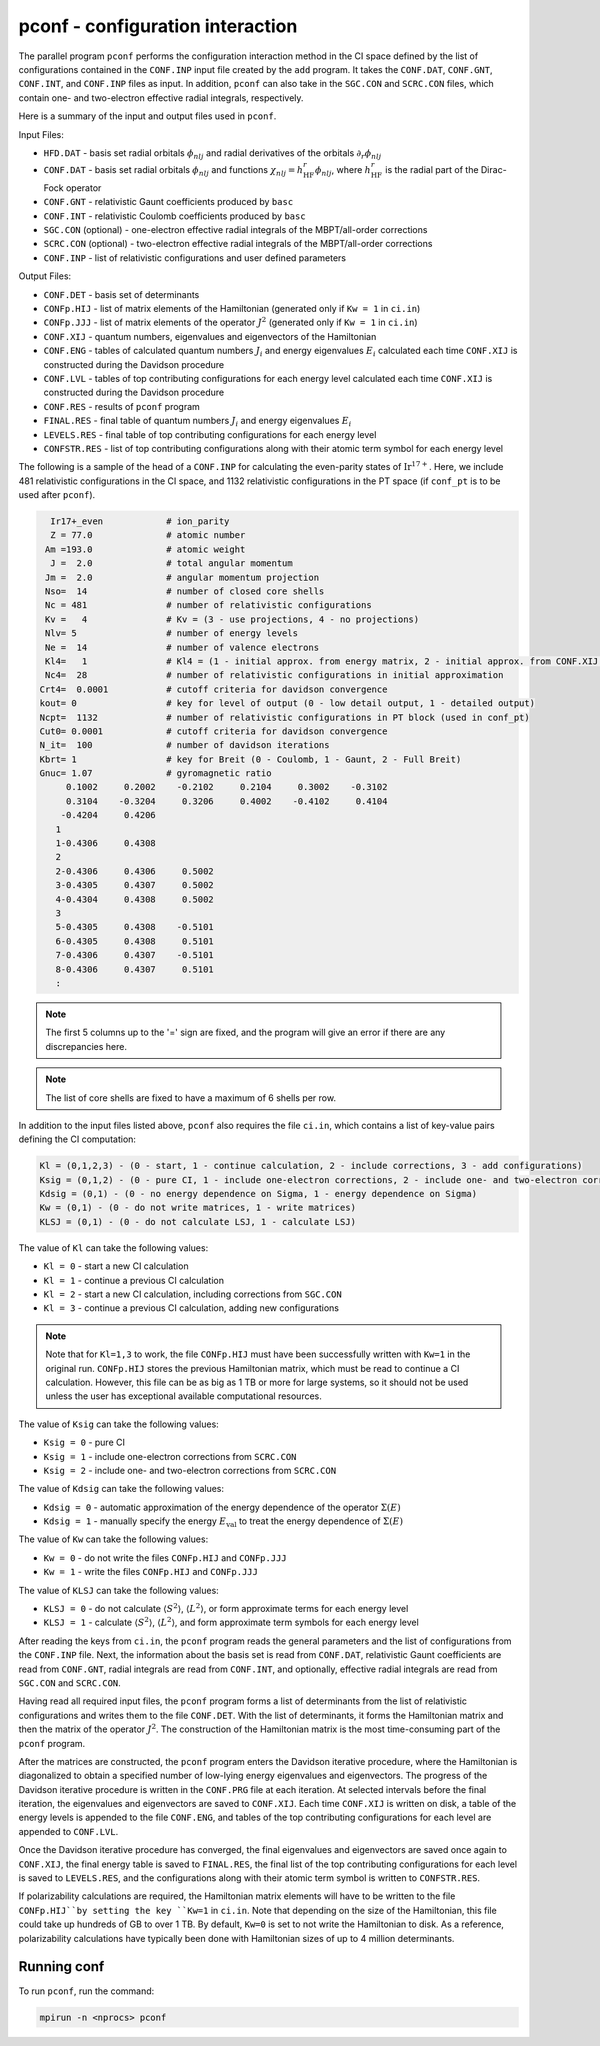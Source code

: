 pconf - configuration interaction 
---------------------------------

The parallel program ``pconf`` performs the configuration interaction method in the CI space defined by the list of configurations contained in the ``CONF.INP`` input file created by the ``add`` program. It takes the ``CONF.DAT``, ``CONF.GNT``, ``CONF.INT``, and ``CONF.INP`` files as input. In addition, ``pconf`` can also take in the ``SGC.CON`` and ``SCRC.CON`` files, which contain one- and two-electron effective radial integrals, respectively. 

Here is a summary of the input and output files used in ``pconf``.

Input Files:

* ``HFD.DAT`` - basis set radial orbitals :math:`\phi_{nlj}` and radial derivatives of the orbitals :math:`\partial_r\phi_{nlj}`
* ``CONF.DAT`` - basis set radial orbitals :math:`\phi_{nlj}` and functions :math:`\chi_{nlj}=h_\text{HF}^r\phi_{nlj}`, where :math:`h_\text{HF}^r` is the radial part of the Dirac-Fock operator
* ``CONF.GNT`` - relativistic Gaunt coefficients produced by ``basc``
* ``CONF.INT`` - relativistic Coulomb coefficients produced by ``basc``
* ``SGC.CON`` (optional) - one-electron effective radial integrals of the MBPT/all-order corrections
* ``SCRC.CON`` (optional) - two-electron effective radial integrals of the MBPT/all-order corrections
* ``CONF.INP`` - list of relativistic configurations and user defined parameters

Output Files:

* ``CONF.DET`` - basis set of determinants
* ``CONFp.HIJ`` - list of matrix elements of the Hamiltonian (generated only if ``Kw = 1`` in ``ci.in``)
* ``CONFp.JJJ`` - list of matrix elements of the operator :math:`J^2` (generated only if ``Kw = 1`` in ``ci.in``)
* ``CONF.XIJ`` - quantum numbers, eigenvalues and eigenvectors of the Hamiltonian
* ``CONF.ENG`` - tables of calculated quantum numbers :math:`J_i` and energy eigenvalues :math:`E_i` calculated each time ``CONF.XIJ`` is constructed during the Davidson procedure
* ``CONF.LVL`` - tables of top contributing configurations for each energy level calculated each time ``CONF.XIJ`` is constructed during the Davidson procedure
* ``CONF.RES`` - results of ``pconf`` program
* ``FINAL.RES`` - final table of quantum numbers :math:`J_i` and energy eigenvalues :math:`E_i` 
* ``LEVELS.RES`` - final table of top contributing configurations for each energy level
* ``CONFSTR.RES`` - list of top contributing configurations along with their atomic term symbol for each energy level

The following is a sample of the head of a ``CONF.INP`` for calculating the even-parity states of :math:`\text{Ir}^{17+}`. Here, we include 481 relativistic configurations in the CI space, and 1132 relativistic configurations in the PT space (if ``conf_pt`` is to be used after ``pconf``).

.. code-block:: 

      Ir17+_even            # ion_parity                                               
      Z = 77.0              # atomic number
     Am =193.0              # atomic weight
      J =  2.0              # total angular momentum
     Jm =  2.0              # angular momentum projection
     Nso=  14               # number of closed core shells
     Nc = 481               # number of relativistic configurations
     Kv =   4               # Kv = (3 - use projections, 4 - no projections)           
     Nlv= 5                 # number of energy levels
     Ne =  14               # number of valence electrons                          
     Kl4=   1               # Kl4 = (1 - initial approx. from energy matrix, 2 - initial approx. from CONF.XIJ file)
     Nc4=  28               # number of relativistic configurations in initial approximation
    Crt4=  0.0001           # cutoff criteria for davidson convergence
    kout= 0                 # key for level of output (0 - low detail output, 1 - detailed output)
    Ncpt=  1132             # number of relativistic configurations in PT block (used in conf_pt)
    Cut0= 0.0001            # cutoff criteria for davidson convergence
    N_it=  100              # number of davidson iterations
    Kbrt= 1                 # key for Breit (0 - Coulomb, 1 - Gaunt, 2 - Full Breit)
    Gnuc= 1.07              # gyromagnetic ratio
         0.1002     0.2002    -0.2102     0.2104     0.3002    -0.3102
         0.3104    -0.3204     0.3206     0.4002    -0.4102     0.4104
        -0.4204     0.4206
       1
       1-0.4306     0.4308
       2
       2-0.4306     0.4306     0.5002
       3-0.4305     0.4307     0.5002
       4-0.4304     0.4308     0.5002
       3
       5-0.4305     0.4308    -0.5101
       6-0.4305     0.4308     0.5101
       7-0.4306     0.4307    -0.5101
       8-0.4306     0.4307     0.5101
       :

.. note::

	The first 5 columns up to the '=' sign are fixed, and the program will give an error if there are any discrepancies here. 

.. note::

	The list of core shells are fixed to have a maximum of 6 shells per row.


In addition to the input files listed above, ``pconf`` also requires the file ``ci.in``, which contains a list of key-value pairs defining the CI computation:

.. code-block::
  
	Kl = (0,1,2,3) - (0 - start, 1 - continue calculation, 2 - include corrections, 3 - add configurations)
	Ksig = (0,1,2) - (0 - pure CI, 1 - include one-electron corrections, 2 - include one- and two-electron corrections)
	Kdsig = (0,1) - (0 - no energy dependence on Sigma, 1 - energy dependence on Sigma)
	Kw = (0,1) - (0 - do not write matrices, 1 - write matrices)
	KLSJ = (0,1) - (0 - do not calculate LSJ, 1 - calculate LSJ)

The value of ``Kl`` can take the following values:

* ``Kl = 0`` - start a new CI calculation
* ``Kl = 1`` - continue a previous CI calculation
* ``Kl = 2`` - start a new CI calculation, including corrections from ``SGC.CON``
* ``Kl = 3`` - continue a previous CI calculation, adding new configurations

.. note::

    Note that for ``Kl=1,3`` to work, the file ``CONFp.HIJ`` must have been successfully written with ``Kw=1`` in the original run. ``CONFp.HIJ`` stores the previous Hamiltonian matrix, which must be read to continue a CI calculation. However, this file can be as big as 1 TB or more for large systems, so it should not be used unless the user has exceptional available computational resources. 

The value of ``Ksig`` can take the following values:

* ``Ksig = 0`` - pure CI
* ``Ksig = 1`` - include one-electron corrections from ``SCRC.CON``
* ``Ksig = 2`` - include one- and two-electron corrections from ``SCRC.CON``

The value of ``Kdsig`` can take the following values:

* ``Kdsig = 0`` - automatic approximation of the energy dependence of the operator :math:`\Sigma(E)`
* ``Kdsig = 1`` - manually specify the energy :math:`E_\mathrm{val}` to treat the energy dependence of :math:`\Sigma(E)`

The value of ``Kw`` can take the following values:

* ``Kw = 0`` - do not write the files ``CONFp.HIJ`` and ``CONFp.JJJ``
* ``Kw = 1`` - write the files ``CONFp.HIJ`` and ``CONFp.JJJ``

The value of ``KLSJ`` can take the following values:

* ``KLSJ = 0`` - do not calculate :math:`\langle S^2 \rangle`, :math:`\langle L^2 \rangle`, or form approximate terms for each energy level
* ``KLSJ = 1`` - calculate :math:`\langle S^2 \rangle`, :math:`\langle L^2 \rangle`, and form approximate term symbols for each energy level

After reading the keys from ``ci.in``, the ``pconf`` program reads the general parameters and the list of configurations from the ``CONF.INP`` file. Next, the information about the basis set is read from ``CONF.DAT``, relativistic Gaunt coefficients are read from ``CONF.GNT``, radial integrals are read from ``CONF.INT``, and optionally, effective radial integrals are read from ``SGC.CON`` and ``SCRC.CON``. 

Having read all required input files, the ``pconf`` program forms a list of determinants from the list of relativistic configurations and writes them to the file ``CONF.DET``. With the list of determinants, it forms the Hamiltonian matrix and then the matrix of the operator :math:`J^2`. The construction of the Hamiltonian matrix is the most time-consuming part of the ``pconf`` program. 

After the matrices are constructed, the ``pconf`` program enters the Davidson iterative procedure, where the Hamiltonian is diagonalized to obtain a specified number of low-lying energy eigenvalues and eigenvectors. The progress of the Davidson iterative procedure is written in the ``CONF.PRG`` file at each iteration. At selected intervals before the final iteration, the eigenvalues and eigenvectors are saved to ``CONF.XIJ``. Each time ``CONF.XIJ`` is written on disk, a table of the energy levels is appended to the file ``CONF.ENG``, and tables of the top contributing configurations for each level are appended to ``CONF.LVL``. 

Once the Davidson iterative procedure has converged, the final eigenvalues and eigenvectors are saved once again to ``CONF.XIJ``, the final energy table is saved to ``FINAL.RES``, the final list of the top contributing configurations for each level is saved to ``LEVELS.RES``, and the configurations along with their atomic term symbol is written to ``CONFSTR.RES``. 

If polarizability calculations are required, the Hamiltonian matrix elements will have to be written to the file ``CONFp.HIJ``by setting the key ``Kw=1`` in ``ci.in``. Note that depending on the size of the Hamiltonian, this file could take up hundreds of GB to over 1 TB. By default, ``Kw=0`` is set to not write the Hamiltonian to disk. As a reference, polarizability calculations have typically been done with Hamiltonian sizes of up to 4 million determinants. 


Running conf
~~~~~~~~~~~~

To run ``pconf``, run the command:

.. code-block:: 

    mpirun -n <nprocs> pconf